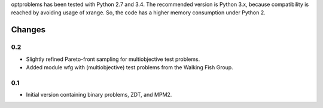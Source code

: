 
optproblems has been tested with Python 2.7 and 3.4. The recommended version is
Python 3.x, because compatibility is reached by avoiding usage of xrange. So,
the code has a higher memory consumption under Python 2.



Changes
=======

0.2
---
* Slightly refined Pareto-front sampling for multiobjective test problems.
* Added module wfg with (multiobjective) test problems from the Walking
  Fish Group.

0.1
---
* Initial version containing binary problems, ZDT, and MPM2.
